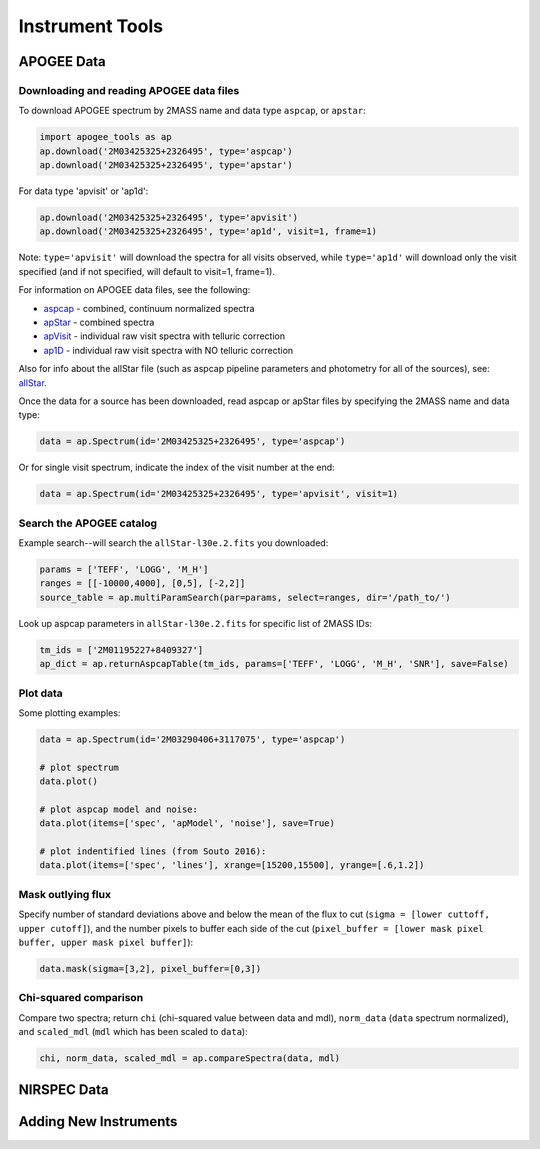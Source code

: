 Instrument Tools
================

.. todo:: Add description of Spectrum object class.

APOGEE Data
-----------

Downloading and reading APOGEE data files
~~~~~~~~~~~~~~~~~~~~~~~~~~~~~~~~~~~~~~~~~

To download APOGEE spectrum by 2MASS name and data type ``aspcap``, or ``apstar``:

.. code-block:: python

	import apogee_tools as ap
	ap.download('2M03425325+2326495', type='aspcap')
	ap.download('2M03425325+2326495', type='apstar')

For data type 'apvisit' or 'ap1d': 

.. code-block:: python

	ap.download('2M03425325+2326495', type='apvisit')
	ap.download('2M03425325+2326495', type='ap1d', visit=1, frame=1)

Note: ``type='apvisit'`` will download the spectra for all visits observed, while ``type='ap1d'`` will download only the visit specified (and if not specified, will default to visit=1, frame=1).

For information on APOGEE data files, see the following:

* `aspcap <https://data.sdss.org/datamodel/files/APOGEE_REDUX/APRED_VERS/APSTAR_VERS/ASPCAP_VERS/RESULTS_VERS/LOCATION_ID/aspcapStar.html>`_ - combined, continuum normalized spectra
* `apStar <https://data.sdss.org/datamodel/files/APOGEE_REDUX/APRED_VERS/APSTAR_VERS/TELESCOPE/LOCATION_ID/apStar.html>`_ - combined spectra
* `apVisit <https://data.sdss.org/datamodel/files/APOGEE_REDUX/APRED_VERS/TELESCOPE/PLATE_ID/MJD5/apVisit.html>`_ - individual raw visit spectra with telluric correction
* `ap1D <https://data.sdss.org/datamodel/files/APOGEE_REDUX/APRED_VERS/red/MJD5/ap1D.html>`_ - individual raw visit spectra with NO telluric correction

Also for info about the allStar file (such as aspcap pipeline parameters and photometry for all of the sources), see: `allStar <https://data.sdss.org/datamodel/files/APOGEE_REDUX/APRED_VERS/APSTAR_VERS/ASPCAP_VERS/RESULTS_VERS/allStar.html>`_.

Once the data for a source has been downloaded, read aspcap or apStar files by specifying the 2MASS name and data type:

.. code-block:: python

	data = ap.Spectrum(id='2M03425325+2326495', type='aspcap')

Or for single visit spectrum, indicate the index of the visit number at the end:

.. code-block:: python

	data = ap.Spectrum(id='2M03425325+2326495', type='apvisit', visit=1)


Search the APOGEE catalog
~~~~~~~~~~~~~~~~~~~~~~~~~

Example search--will search the ``allStar-l30e.2.fits`` you downloaded:

.. code-block:: python

	params = ['TEFF', 'LOGG', 'M_H']
	ranges = [[-10000,4000], [0,5], [-2,2]]
	source_table = ap.multiParamSearch(par=params, select=ranges, dir='/path_to/')

Look up aspcap parameters in ``allStar-l30e.2.fits`` for specific list of 2MASS IDs:

.. code-block:: python

	tm_ids = ['2M01195227+8409327']
	ap_dict = ap.returnAspcapTable(tm_ids, params=['TEFF', 'LOGG', 'M_H', 'SNR'], save=False)


Plot data
~~~~~~~~~

Some plotting examples:

.. code-block:: python

	data = ap.Spectrum(id='2M03290406+3117075', type='aspcap')

	# plot spectrum
	data.plot()

	# plot aspcap model and noise:
	data.plot(items=['spec', 'apModel', 'noise'], save=True)

	# plot indentified lines (from Souto 2016):
	data.plot(items=['spec', 'lines'], xrange=[15200,15500], yrange=[.6,1.2])

Mask outlying flux
~~~~~~~~~~~~~~~~~~

Specify number of standard deviations above and below the mean of the flux to cut (``sigma = [lower cuttoff, upper cutoff]``), and the number pixels to buffer each side of the cut (``pixel_buffer = [lower mask pixel buffer, upper mask pixel buffer]``):

.. code-block:: python

	data.mask(sigma=[3,2], pixel_buffer=[0,3])

Chi-squared comparison
~~~~~~~~~~~~~~~~~~~~~~

Compare two spectra; return ``chi`` (chi-squared value between data and mdl), ``norm_data`` (``data`` spectrum normalized), and ``scaled_mdl`` (``mdl`` which has been scaled to ``data``):

.. code-block:: python

	chi, norm_data, scaled_mdl = ap.compareSpectra(data, mdl)


NIRSPEC Data
------------

.. todo:: More info coming soon. 


Adding New Instruments
----------------------

.. todo:: More info coming soon. 